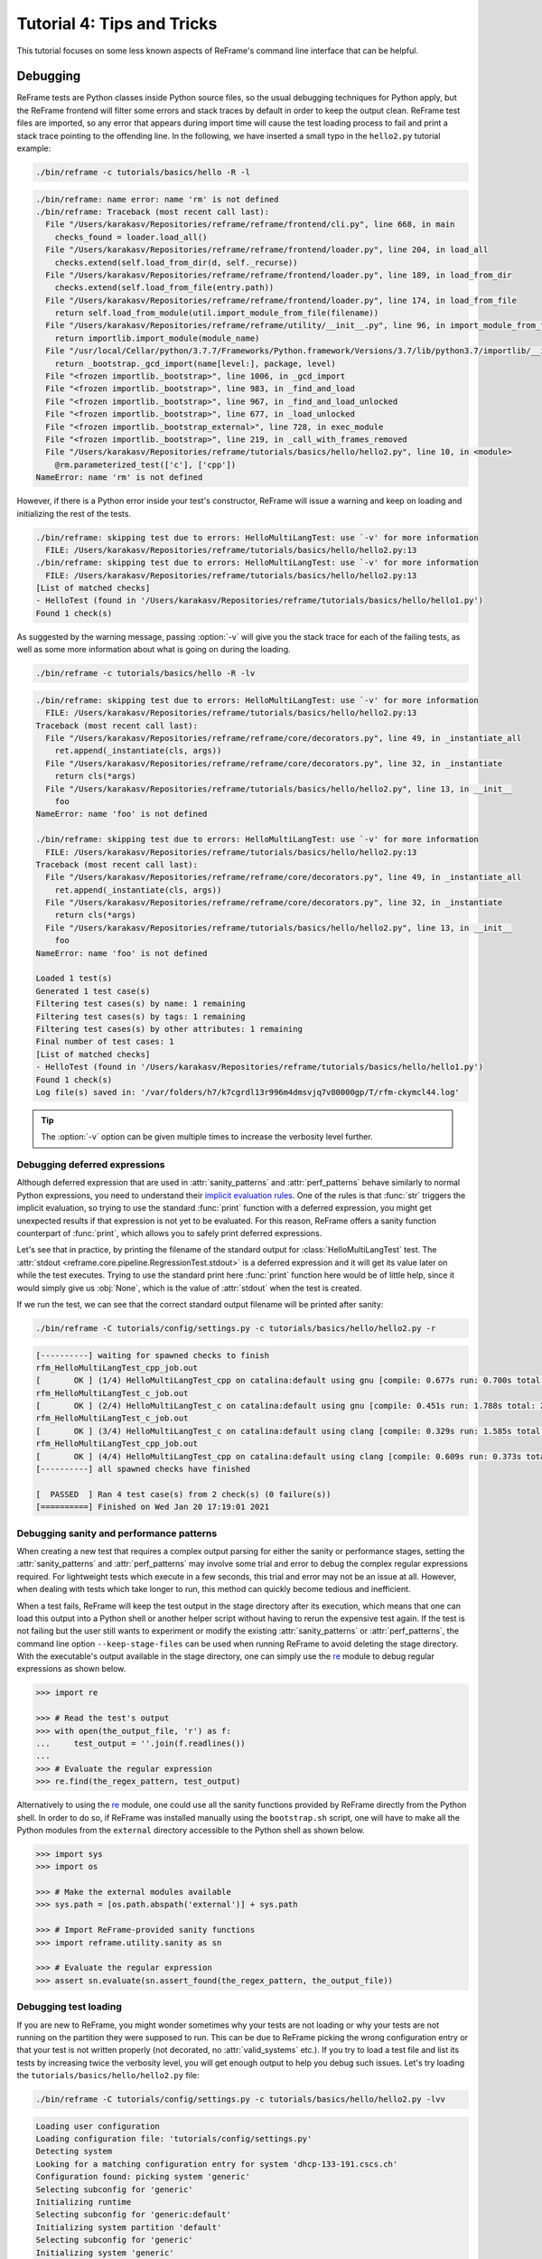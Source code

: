 ===========================
Tutorial 4: Tips and Tricks
===========================

.. versionadded:: 3.4

This tutorial focuses on some less known aspects of ReFrame's command line interface that can be helpful.


Debugging
---------

ReFrame tests are Python classes inside Python source files, so the usual debugging techniques for Python apply, but the ReFrame frontend will filter some errors and stack traces by default in order to keep the output clean.
ReFrame test files are imported, so any error that appears during import time will cause the test loading process to fail and print a stack trace pointing to the offending line.
In the following, we have inserted a small typo in the ``hello2.py`` tutorial example:

.. code:: bash

   ./bin/reframe -c tutorials/basics/hello -R -l

.. code-block:: none

   ./bin/reframe: name error: name 'rm' is not defined
   ./bin/reframe: Traceback (most recent call last):
     File "/Users/karakasv/Repositories/reframe/reframe/frontend/cli.py", line 668, in main
       checks_found = loader.load_all()
     File "/Users/karakasv/Repositories/reframe/reframe/frontend/loader.py", line 204, in load_all
       checks.extend(self.load_from_dir(d, self._recurse))
     File "/Users/karakasv/Repositories/reframe/reframe/frontend/loader.py", line 189, in load_from_dir
       checks.extend(self.load_from_file(entry.path))
     File "/Users/karakasv/Repositories/reframe/reframe/frontend/loader.py", line 174, in load_from_file
       return self.load_from_module(util.import_module_from_file(filename))
     File "/Users/karakasv/Repositories/reframe/reframe/utility/__init__.py", line 96, in import_module_from_file
       return importlib.import_module(module_name)
     File "/usr/local/Cellar/python/3.7.7/Frameworks/Python.framework/Versions/3.7/lib/python3.7/importlib/__init__.py", line 127, in import_module
       return _bootstrap._gcd_import(name[level:], package, level)
     File "<frozen importlib._bootstrap>", line 1006, in _gcd_import
     File "<frozen importlib._bootstrap>", line 983, in _find_and_load
     File "<frozen importlib._bootstrap>", line 967, in _find_and_load_unlocked
     File "<frozen importlib._bootstrap>", line 677, in _load_unlocked
     File "<frozen importlib._bootstrap_external>", line 728, in exec_module
     File "<frozen importlib._bootstrap>", line 219, in _call_with_frames_removed
     File "/Users/karakasv/Repositories/reframe/tutorials/basics/hello/hello2.py", line 10, in <module>
       @rm.parameterized_test(['c'], ['cpp'])
   NameError: name 'rm' is not defined


However, if there is a Python error inside your test's constructor, ReFrame will issue a warning and keep on loading and initializing the rest of the tests.

.. code-block:: none

   ./bin/reframe: skipping test due to errors: HelloMultiLangTest: use `-v' for more information
     FILE: /Users/karakasv/Repositories/reframe/tutorials/basics/hello/hello2.py:13
   ./bin/reframe: skipping test due to errors: HelloMultiLangTest: use `-v' for more information
     FILE: /Users/karakasv/Repositories/reframe/tutorials/basics/hello/hello2.py:13
   [List of matched checks]
   - HelloTest (found in '/Users/karakasv/Repositories/reframe/tutorials/basics/hello/hello1.py')
   Found 1 check(s)


As suggested by the warning message, passing :option:`-v` will give you the stack trace for each of the failing tests, as well as some more information about what is going on during the loading.

.. code:: bash

   ./bin/reframe -c tutorials/basics/hello -R -lv

.. code-block:: none

   ./bin/reframe: skipping test due to errors: HelloMultiLangTest: use `-v' for more information
     FILE: /Users/karakasv/Repositories/reframe/tutorials/basics/hello/hello2.py:13
   Traceback (most recent call last):
     File "/Users/karakasv/Repositories/reframe/reframe/core/decorators.py", line 49, in _instantiate_all
       ret.append(_instantiate(cls, args))
     File "/Users/karakasv/Repositories/reframe/reframe/core/decorators.py", line 32, in _instantiate
       return cls(*args)
     File "/Users/karakasv/Repositories/reframe/tutorials/basics/hello/hello2.py", line 13, in __init__
       foo
   NameError: name 'foo' is not defined

   ./bin/reframe: skipping test due to errors: HelloMultiLangTest: use `-v' for more information
     FILE: /Users/karakasv/Repositories/reframe/tutorials/basics/hello/hello2.py:13
   Traceback (most recent call last):
     File "/Users/karakasv/Repositories/reframe/reframe/core/decorators.py", line 49, in _instantiate_all
       ret.append(_instantiate(cls, args))
     File "/Users/karakasv/Repositories/reframe/reframe/core/decorators.py", line 32, in _instantiate
       return cls(*args)
     File "/Users/karakasv/Repositories/reframe/tutorials/basics/hello/hello2.py", line 13, in __init__
       foo
   NameError: name 'foo' is not defined

   Loaded 1 test(s)
   Generated 1 test case(s)
   Filtering test cases(s) by name: 1 remaining
   Filtering test cases(s) by tags: 1 remaining
   Filtering test cases(s) by other attributes: 1 remaining
   Final number of test cases: 1
   [List of matched checks]
   - HelloTest (found in '/Users/karakasv/Repositories/reframe/tutorials/basics/hello/hello1.py')
   Found 1 check(s)
   Log file(s) saved in: '/var/folders/h7/k7cgrdl13r996m4dmsvjq7v80000gp/T/rfm-ckymcl44.log'


.. tip::
   The :option:`-v` option can be given multiple times to increase the verbosity level further.


Debugging deferred expressions
==============================

Although deferred expression that are used in :attr:`sanity_patterns` and :attr:`perf_patterns` behave similarly to normal Python expressions, you need to understand their `implicit evaluation rules <sanity_functions_reference.html#implicit-evaluation-of-sanity-functions>`__.
One of the rules is that :func:`str` triggers the implicit evaluation, so trying to use the standard :func:`print` function with a deferred expression, you might get unexpected results if that expression is not yet to be evaluated.
For this reason, ReFrame offers a sanity function counterpart of :func:`print`, which allows you to safely print deferred expressions.

Let's see that in practice, by printing the filename of the standard output for :class:`HelloMultiLangTest` test.
The :attr:`stdout <reframe.core.pipeline.RegressionTest.stdout>` is a deferred expression and it will get its value later on while the test executes.
Trying to use the standard print here :func:`print` function here would be of little help, since it would simply give us :obj:`None`, which is the value of :attr:`stdout` when the test is created.


.. code-block:: python
   :emphasize-lines: 15-17

   import reframe as rfm
   import reframe.utility.sanity as sn


   @rfm.simple_test
   class HelloMultiLangTest(rfm.RegressionTest):
       lang = parameter(['c', 'cpp'])
       valid_systems = ['*']
       valid_prog_environs = ['*']

       @rfm.run_after('compile')
       def set_sourcepath(self):
           self.sourcepath = f'hello.{self.lang}'

       @rfm.run_before('sanity')
       def set_sanity_patterns(self):
           self.sanity_patterns = sn.assert_found(r'Hello, World\!', sn.print(self.stdout))


If we run the test, we can see that the correct standard output filename will be printed after sanity:

.. code:: bash

   ./bin/reframe -C tutorials/config/settings.py -c tutorials/basics/hello/hello2.py -r

.. code-block:: none

   [----------] waiting for spawned checks to finish
   rfm_HelloMultiLangTest_cpp_job.out
   [       OK ] (1/4) HelloMultiLangTest_cpp on catalina:default using gnu [compile: 0.677s run: 0.700s total: 1.394s]
   rfm_HelloMultiLangTest_c_job.out
   [       OK ] (2/4) HelloMultiLangTest_c on catalina:default using gnu [compile: 0.451s run: 1.788s total: 2.258s]
   rfm_HelloMultiLangTest_c_job.out
   [       OK ] (3/4) HelloMultiLangTest_c on catalina:default using clang [compile: 0.329s run: 1.585s total: 1.934s]
   rfm_HelloMultiLangTest_cpp_job.out
   [       OK ] (4/4) HelloMultiLangTest_cpp on catalina:default using clang [compile: 0.609s run: 0.373s total: 1.004s]
   [----------] all spawned checks have finished

   [  PASSED  ] Ran 4 test case(s) from 2 check(s) (0 failure(s))
   [==========] Finished on Wed Jan 20 17:19:01 2021


Debugging sanity and performance patterns
=========================================
When creating a new test that requires a complex output parsing for either the sanity or performance stages, setting the :attr:`sanity_patterns` and :attr:`perf_patterns` may involve some trial and error to debug the complex regular expressions required.
For lightweight tests which execute in a few seconds, this trial and error may not be an issue at all.
However, when dealing with tests which take longer to run, this method can quickly become tedious and inefficient.

When a test fails, ReFrame will keep the test output in the stage directory after its execution, which means that one can load this output into a Python shell or another helper script without having to rerun the expensive test again.
If the test is not failing but the user still wants to experiment or modify the existing :attr:`sanity_patterns` or :attr:`perf_patterns`, the command line option ``--keep-stage-files``  can be used when running ReFrame to avoid deleting the stage directory.
With the executable's output available in the stage directory, one can simply use the `re <https://docs.python.org/3/library/re.html>`_ module to debug regular expressions as shown below.

.. code-block:: python

    >>> import re

    >>> # Read the test's output
    >>> with open(the_output_file, 'r') as f:
    ...     test_output = ''.join(f.readlines())
    ...
    >>> # Evaluate the regular expression
    >>> re.find(the_regex_pattern, test_output)

Alternatively to using the `re <https://docs.python.org/3/library/re.html>`_ module, one could use all the sanity functions provided by ReFrame directly from the Python shell.
In order to do so, if ReFrame was installed manually using the ``bootstrap.sh`` script, one will have to make all the Python modules from the ``external`` directory accessible to the Python shell as shown below.

.. code-block:: python

    >>> import sys
    >>> import os

    >>> # Make the external modules available
    >>> sys.path = [os.path.abspath('external')] + sys.path

    >>> # Import ReFrame-provided sanity functions
    >>> import reframe.utility.sanity as sn

    >>> # Evaluate the regular expression
    >>> assert sn.evaluate(sn.assert_found(the_regex_pattern, the_output_file))


Debugging test loading
======================

If you are new to ReFrame, you might wonder sometimes why your tests are not loading or why your tests are not running on the partition they were supposed to run.
This can be due to ReFrame picking the wrong configuration entry or that your test is not written properly (not decorated, no :attr:`valid_systems` etc.).
If you try to load a test file and list its tests by increasing twice the verbosity level, you will get enough output to help you debug such issues.
Let's try loading the ``tutorials/basics/hello/hello2.py`` file:

.. code:: bash

   ./bin/reframe -C tutorials/config/settings.py -c tutorials/basics/hello/hello2.py -lvv


.. code-block:: none

   Loading user configuration
   Loading configuration file: 'tutorials/config/settings.py'
   Detecting system
   Looking for a matching configuration entry for system 'dhcp-133-191.cscs.ch'
   Configuration found: picking system 'generic'
   Selecting subconfig for 'generic'
   Initializing runtime
   Selecting subconfig for 'generic:default'
   Initializing system partition 'default'
   Selecting subconfig for 'generic'
   Initializing system 'generic'
   Initializing modules system 'nomod'
   [ReFrame Environment]
     RFM_CHECK_SEARCH_PATH=<not set>
     RFM_CHECK_SEARCH_RECURSIVE=<not set>
     RFM_CLEAN_STAGEDIR=<not set>
     RFM_COLORIZE=<not set>
     RFM_CONFIG_FILE=/Users/user/Repositories/reframe/tutorials/config/settings.py
     RFM_GRAYLOG_ADDRESS=<not set>
     RFM_IGNORE_CHECK_CONFLICTS=<not set>
     RFM_IGNORE_REQNODENOTAVAIL=<not set>
     RFM_INSTALL_PREFIX=/Users/user/Repositories/reframe
     RFM_KEEP_STAGE_FILES=<not set>
     RFM_MODULE_MAPPINGS=<not set>
     RFM_MODULE_MAP_FILE=<not set>
     RFM_NON_DEFAULT_CRAYPE=<not set>
     RFM_OUTPUT_DIR=<not set>
     RFM_PERFLOG_DIR=<not set>
     RFM_PREFIX=<not set>
     RFM_PURGE_ENVIRONMENT=<not set>
     RFM_REPORT_FILE=<not set>
     RFM_SAVE_LOG_FILES=<not set>
     RFM_STAGE_DIR=<not set>
     RFM_SYSLOG_ADDRESS=<not set>
     RFM_SYSTEM=<not set>
     RFM_TIMESTAMP_DIRS=<not set>
     RFM_UNLOAD_MODULES=<not set>
     RFM_USER_MODULES=<not set>
     RFM_USE_LOGIN_SHELL=<not set>
     RFM_VERBOSE=<not set>
   [ReFrame Setup]
     version:           3.4-dev2 (rev: 33a97c81)
     command:           './bin/reframe -C tutorials/config/settings.py -c tutorials/basics/hello/hello2.py -lvv'
     launched by:       user@dhcp-133-191.cscs.ch
     working directory: '/Users/user/Repositories/reframe'
     settings file:     'tutorials/config/settings.py'
     check search path: '/Users/user/Repositories/reframe/tutorials/basics/hello/hello2.py'
     stage directory:   '/Users/user/Repositories/reframe/stage'
     output directory:  '/Users/user/Repositories/reframe/output'

   Looking for tests in '/Users/user/Repositories/reframe/tutorials/basics/hello/hello2.py'
   Validating '/Users/user/Repositories/reframe/tutorials/basics/hello/hello2.py': OK
     > Loaded 2 test(s)
   Loaded 2 test(s)
   Generated 2 test case(s)
   Filtering test cases(s) by name: 2 remaining
   Filtering test cases(s) by tags: 2 remaining
   Filtering test cases(s) by other attributes: 2 remaining
   Building and validating the full test DAG
   Full test DAG:
     ('HelloMultiLangTest_c', 'generic:default', 'builtin') -> []
     ('HelloMultiLangTest_cpp', 'generic:default', 'builtin') -> []
   Final number of test cases: 2
   [List of matched checks]
   - HelloMultiLangTest_c (found in '/Users/user/Repositories/reframe/tutorials/basics/hello/hello2.py')
   - HelloMultiLangTest_cpp (found in '/Users/user/Repositories/reframe/tutorials/basics/hello/hello2.py')
   Found 2 check(s)
   Log file(s) saved in: '/var/folders/h7/k7cgrdl13r996m4dmsvjq7v80000gp/T/rfm-3956_dlu.log'

You can see all the different phases ReFrame's frontend goes through when loading a test.
The first "strange" thing to notice in this log is that ReFrame picked the generic system configuration.
This happened because it couldn't find a system entry with a matching hostname pattern.
However, it did not impact the test loading, because these tests are valid for any system, but it will affect the tests when running (see :doc:`tutorial_basics`) since the generic system does not define any C++ compiler.

After loading the configuration, ReFrame will print out its relevant environment variables and will start examining the given files in order to find and load ReFrame tests.
Before attempting to load a file, it will validate it and check if it looks like a ReFrame test.
If it does, it will load that file by importing it.
This is where any ReFrame tests are instantiated and initialized (see ``Loaded 2 test(s)``), as well as the actual test cases (combination of tests, system partitions and environments) are generated.
Then the test cases are filtered based on the various `filtering command line options <manpage.html#test-filtering>`__ as well as the programming environments that are defined for the currently selected system.
Finally, the test case dependency graph is built and everything is ready for running (or listing).

Try passing a specific system or partition with the :option:`--system` option or modify the test (e.g., removing the decorator that registers it) and see how the logs change.


Execution modes
---------------

ReFrame allows you to create pre-defined ways of running it, which you can invoke from the command line.
These are called *execution modes* and are essentially named groups of command line options that will be passed to ReFrame whenever you request them.
These are defined in the configuration file and can be requested with the :option:`--mode` command-line option.
The following configuration defines an execution mode named ``maintenance`` and sets up ReFrame in a certain way (selects tests to run, sets up stage and output paths etc.)

.. code-block:: python

   'modes': [
       {
           'name': 'maintenance',
           'options': [
               '--unload-module=reframe',
               '--exec-policy=async',
               '--strict',
               '--output=/path/to/$USER/regression/maintenance',
               '--perflogdir=/path/to/$USER/regression/maintenance/logs',
               '--stage=$SCRATCH/regression/maintenance/stage',
               '--report-file=/path/to/$USER/regression/maintenance/reports/maint_report_{sessionid}.json',
               '-Jreservation=maintenance',
               '--save-log-files',
               '--tag=maintenance',
               '--timestamp=%F_%H-%M-%S'
           ]
       },
  ]

The execution modes come handy in situations that you have a standardized way of running ReFrame and you don't want to create and maintain shell scripts around it.
In this example, you can simply run ReFrame with

.. code:: bash

  ./bin/reframe --mode=maintenance -r

and it will be equivalent to passing explicitly all the above options.
You can still pass any additional command line option and it will supersede or be combined (depending on the behaviour of the option) with those defined in the execution mode.
In this particular example, we could change just the reservation name by running

.. code:: bash

  ./bin/reframe --mode=maintenance -J reservation=maint -r

There are two options that you can't use inside execution modes and these are the :option:`-C` and :option:`--system`.
The reason is that these option select the configuration file and the configuration entry to load.


Manipulating ReFrame's environment
----------------------------------

ReFrame runs the selected tests in the same environment as the one that it executes.
It does not unload any environment modules nor sets or unsets any environment variable.
Nonetheless, it gives you the opportunity to modify the environment that the tests execute.
You can either purge completely all environment modules by passing the :option:`--purge-env` option or ask ReFrame to load or unload some environment modules before starting running any tests by using the :option:`-m` and :option:`-u` options respectively.
Of course you could manage the environment manually, but it's more convenient if you do that directly through ReFrame's command-line.
If you used an environment module to load ReFrame, e.g., ``reframe``, you can use the :option:`-u` to have ReFrame unload it before running any tests, so that the tests start in a clean environment:

.. code:: bash

   ./bin/reframe -u reframe [...]


Environment Modules Mappings
----------------------------

ReFrame allows you to replace environment modules used in tests with other modules on the fly.
This is quite useful if you want to test a new version of a module or another combination of modules.
Assume you have a test that loads a ``gromacs`` module:

.. code-block:: python

   class GromacsTest(rfm.RunOnlyRegressionTest):
       ...
       modules = ['gromacs']


This test would use the default version of the module in the system, but you might want to test another version, before making that new one the default.
You can ask ReFrame to temporarily replace the ``gromacs`` module with another one as follows:


.. code-block:: bash

   ./bin/reframe -n GromacsTest -M 'gromacs:gromacs/2020.5' -r


Every time ReFrame tries to load the ``gromacs`` module, it will replace it with ``gromacs/2020.5``.
You can specify multiple mappings at once or provide a file with mappings using the :option:`--module-mappings` option.
You can also replace a single module with multiple modules.

A very convenient feature of ReFrame in dealing with modules is that you do not have to care about module conflicts at all, regardless of the modules system backend.
ReFrame will take care of unloading any conflicting modules, if the underlying modules system cannot do that automatically.
In case of module mappings, it will also respect the module order of the replacement modules and will produce the correct series of "load" and "unload" commands needed by the modules system backend used.


Retrying and Rerunning Tests
----------------------------

If you are running ReFrame regularly as part of a continuous testing procedure you might not want it to generate alerts for transient failures.
If a ReFrame test fails, you might want to retry a couple of times before marking it as a failure.
You can achieve this with the :option:`--max-retries`.
ReFrame will then retry the failing test cases a maximum number of times before reporting them as actual failures.
The failed test cases will not be retried immediately after they have failed, but rather at the end of the run session.
This is done to give more chances of success in case the failures have been transient.

Another interesting feature introduced in ReFrame 3.4 is the ability to restore a previous test session.
Whenever it runs, ReFrame stores a detailed JSON report of the last run under ``$HOME/.reframe`` (see :option:`--report-file`).
Using that file, ReFrame can restore a previous run session using the :option:`--restore-session`.
This option is useful when you combine it with the various test filtering options.
For example, you might want to rerun only the failed tests or just a specific test in a dependency chain.
Let's see an artificial example that uses the following test dependency graph.

.. _fig-deps-complex:

.. figure:: _static/img/deps-complex.svg
   :align: center

   :sub:`Complex test dependency graph. Nodes in red are set to fail.`



Tests :class:`T2` and :class:`T8` are set to fail.
Let's run the whole test DAG:

.. code-block:: bash

   ./bin/reframe -c unittests/resources/checks_unlisted/deps_complex.py -r

.. code-block:: none

   <output omitted>

   [----------] waiting for spawned checks to finish
   [       OK ] ( 1/10) T0 on generic:default using builtin [compile: 0.014s run: 0.297s total: 0.337s]
   [       OK ] ( 2/10) T4 on generic:default using builtin [compile: 0.010s run: 0.171s total: 0.207s]
   [       OK ] ( 3/10) T5 on generic:default using builtin [compile: 0.010s run: 0.192s total: 0.225s]
   [       OK ] ( 4/10) T1 on generic:default using builtin [compile: 0.008s run: 0.198s total: 0.226s]
   [     FAIL ] ( 5/10) T8 on generic:default using builtin [compile: n/a run: n/a total: 0.003s]
   ==> test failed during 'setup': test staged in '/Users/user/Repositories/reframe/stage/generic/default/builtin/T8'
   [     FAIL ] ( 6/10) T9 [compile: n/a run: n/a total: n/a]
   ==> test failed during 'startup': test staged in '<not available>'
   [       OK ] ( 7/10) T6 on generic:default using builtin [compile: 0.007s run: 0.224s total: 0.262s]
   [       OK ] ( 8/10) T3 on generic:default using builtin [compile: 0.007s run: 0.211s total: 0.235s]
   [     FAIL ] ( 9/10) T2 on generic:default using builtin [compile: 0.011s run: 0.318s total: 0.389s]
   ==> test failed during 'sanity': test staged in '/Users/user/Repositories/reframe/stage/generic/default/builtin/T2'
   [     FAIL ] (10/10) T7 [compile: n/a run: n/a total: n/a]
   ==> test failed during 'startup': test staged in '<not available>'
   [----------] all spawned checks have finished

   [  FAILED  ] Ran 10 test case(s) from 10 check(s) (4 failure(s))
   [==========] Finished on Thu Jan 21 13:58:43 2021

   <output omitted>

You can restore the run session and run only the failed test cases as follows:


.. code-block:: bash

   ./bin/reframe --restore-session --failed -r


Of course, as expected, the run will fail again, since these tests were designed to fail.

Instead of running the failed test cases of a previous run, you might simply want to rerun a specific test.
This has little meaning if you don't use dependencies, because it would be equivalent to running it separately using the :option:`-n` option.
However, if a test was part of a dependency chain, using :option:`--restore-session` will not rerun its dependencies, but it will rather restore them.
This is useful in cases where the test that we want to rerun depends on time-consuming tests.
There is a little tweak, though, for this to work:
you need to have run with :option:`--keep-stage-files` in order to keep the stage directory even for tests that have passed.
This is due to two reasons:
(a) if a test needs resources from its parents, it will look into their stage directories and
(b) ReFrame stores the state of a finished test case inside its stage directory and it will need that state information in order to restore a test case.

Let's try to rerun the :class:`T6` test from the previous test dependency chain:


.. code-block:: bash

   ./bin/reframe -c unittests/resources/checks_unlisted/deps_complex.py --keep-stage-files -r

.. code-block:: bash

   ./bin/reframe --restore-session --keep-stage-files -n T6 -r


Notice how only the :class:`T6` test was rerun and none of its dependencies, since they were simply restored:

.. code-block:: none

   [==========] Running 1 check(s)
   [==========] Started on Thu Jan 21 14:27:18 2021

   [----------] started processing T6 (T6)
   [ RUN      ] T6 on generic:default using builtin
   [----------] finished processing T6 (T6)

   [----------] waiting for spawned checks to finish
   [       OK ] (1/1) T6 on generic:default using builtin [compile: 0.012s run: 0.428s total: 0.464s]
   [----------] all spawned checks have finished

   [  PASSED  ] Ran 1 test case(s) from 1 check(s) (0 failure(s))
   [==========] Finished on Thu Jan 21 14:27:19 2021


If we tried to run :class:`T6` without restoring the session, we would have to rerun also the whole dependency chain, i.e., also :class:`T5`, :class:`T1`, :class:`T4` and :class:`T0`.

.. code-block:: bash

   ./bin/reframe -c unittests/resources/checks_unlisted/deps_complex.py -n T6 -r

.. code-block:: none

   [----------] waiting for spawned checks to finish
   [       OK ] (1/5) T0 on generic:default using builtin [compile: 0.012s run: 0.424s total: 0.464s]
   [       OK ] (2/5) T4 on generic:default using builtin [compile: 0.011s run: 0.348s total: 0.381s]
   [       OK ] (3/5) T5 on generic:default using builtin [compile: 0.007s run: 0.225s total: 0.248s]
   [       OK ] (4/5) T1 on generic:default using builtin [compile: 0.009s run: 0.235s total: 0.267s]
   [       OK ] (5/5) T6 on generic:default using builtin [compile: 0.010s run: 0.265s total: 0.297s]
   [----------] all spawned checks have finished


   [  PASSED  ] Ran 5 test case(s) from 5 check(s) (0 failure(s))
   [==========] Finished on Thu Jan 21 14:32:09 2021


.. _generate-ci-pipeline:

Integrating into a CI pipeline
------------------------------

.. versionadded:: 3.4.1

Instead of running your tests, you can ask ReFrame to generate a `child pipeline <https://docs.gitlab.com/ee/ci/parent_child_pipelines.html>`__ specification for the Gitlab CI.
This will spawn a CI job for each ReFrame test respecting test dependencies.
You could run your tests in a single job of your Gitlab pipeline, but you would not take advantage of the parallelism across different CI jobs.
Having a separate CI job per test makes it also easier to spot the failing tests.

As soon as you have set up a `runner <https://docs.gitlab.com/ee/ci/quick_start/>`__ for your repository, it is fairly straightforward to use ReFrame to automatically generate the necessary CI steps.
The following is an example of ``.gitlab-ci.yml`` file that does exactly that:

.. code-block:: yaml

   stages:
     - generate
     - test

   generate-pipeline:
     stage: generate
     script:
       - reframe --ci-generate=${CI_PROJECT_DIR}/pipeline.yml -c ${CI_PROJECT_DIR}/path/to/tests
     artifacts:
       paths:
         - ${CI_PROJECT_DIR}/pipeline.yml

   test-jobs:
     stage: test
     trigger:
       include:
         - artifact: pipeline.yml
           job: generate-pipeline
       strategy: depend


It defines two stages.
The first one, called ``generate``, will call ReFrame to generate the pipeline specification for the desired tests.
All the usual `test selection options <manpage.html#test-filtering>`__ can be used to select specific tests.
ReFrame will process them as usual, but instead of running the selected tests, it will generate the correct steps for running each test individually as a Gitlab job.
We then pass the generated CI pipeline file to second phase as an artifact and we are done!

The following figure shows one part of the automatically generated pipeline for the test graph depicted `above <#fig-deps-complex>`__.

.. figure:: _static/img/gitlab-ci.png
   :align: center

   :sub:`Snapshot of a Gitlab pipeline generated automatically by ReFrame.`


.. note::

   The ReFrame executable must be available in the Gitlab runner that will run the CI jobs.
